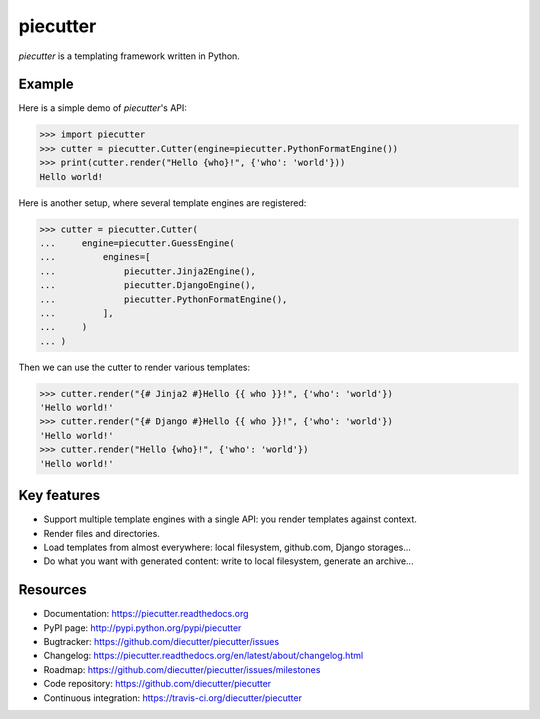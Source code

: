 #########
piecutter
#########

.. raw:: html

   <a href="http://badge.fury.io/py/piecutter"><img src="https://badge.fury.io/py/piecutter.png"></a>
   <a href="https://travis-ci.org/diecutter/piecutter"><img src="https://travis-ci.org/diecutter/piecutter.png?branch=master"></a>
   <a href="https://crate.io/packages/piecutter?version=latest"><img src="https://pypip.in/d/piecutter/badge.png"></a>

`piecutter` is a templating framework written in Python.


*******
Example
*******

Here is a simple demo of `piecutter`'s API:

.. code:: pycon

   >>> import piecutter
   >>> cutter = piecutter.Cutter(engine=piecutter.PythonFormatEngine())
   >>> print(cutter.render("Hello {who}!", {'who': 'world'}))
   Hello world!

Here is another setup, where several template engines are registered:

.. code:: pycon

   >>> cutter = piecutter.Cutter(
   ...     engine=piecutter.GuessEngine(
   ...         engines=[
   ...             piecutter.Jinja2Engine(),
   ...             piecutter.DjangoEngine(),
   ...             piecutter.PythonFormatEngine(),
   ...         ],
   ...     )
   ... )

Then we can use the cutter to render various templates:

.. code:: pycon

   >>> cutter.render("{# Jinja2 #}Hello {{ who }}!", {'who': 'world'})
   'Hello world!'
   >>> cutter.render("{# Django #}Hello {{ who }}!", {'who': 'world'})
   'Hello world!'
   >>> cutter.render("Hello {who}!", {'who': 'world'})
   'Hello world!'


************
Key features
************

* Support multiple template engines with a single API: you render templates
  against context.

* Render files and directories.

* Load templates from almost everywhere: local filesystem, github.com, Django
  storages...

* Do what you want with generated content: write to local filesystem, generate
  an archive...


*********
Resources
*********

* Documentation: https://piecutter.readthedocs.org
* PyPI page: http://pypi.python.org/pypi/piecutter
* Bugtracker: https://github.com/diecutter/piecutter/issues
* Changelog: https://piecutter.readthedocs.org/en/latest/about/changelog.html
* Roadmap: https://github.com/diecutter/piecutter/issues/milestones
* Code repository: https://github.com/diecutter/piecutter
* Continuous integration: https://travis-ci.org/diecutter/piecutter
